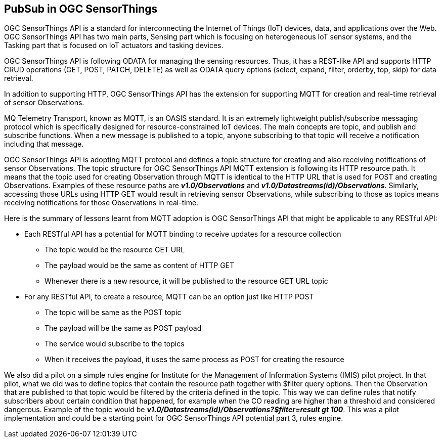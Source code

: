 == PubSub in OGC SensorThings

OGC SensorThings API is a standard for interconnecting the Internet of Things (IoT) devices, data, and applications over the Web. OGC SensorThings API has two main parts, Sensing part which is focusing on heterogeneous IoT sensor systems, and the Tasking part that is focused on IoT actuators and tasking devices.   

OGC SensorThings API is following ODATA for managing the sensing resources. Thus, it has a REST-like API and supports HTTP CRUD operations (GET, POST, PATCH, DELETE) as well as ODATA query options (select, expand, filter, orderby, top, skip) for data retrieval.

In addition to supporting HTTP, OGC SensorThings API has the extension for supporting MQTT for creation and real-time retrieval of sensor Observations.

MQ Telemetry Transport, known as MQTT, is an OASIS standard. It is an extremely lightweight publish/subscribe messaging protocol which is specifically designed for resource-constrained IoT devices. The main concepts are topic, and publish and subscribe functions. When a new message is published to a topic, anyone subscribing to that topic will receive a notification including that message.

OGC SensorThings API is adopting MQTT protocol and defines a topic structure for creating and also receiving notifications of sensor Observations. The topic structure for OGC SensorThings API MQTT extension is following its HTTP resource path. It means that the topic used for creating Observation through MQTT is identical to the HTTP URL that is used for POST and creating Observations. Examples of these resource paths are *_v1.0/Observations_* and *_v1.0/Datastreams(id)/Observations_*. Similarly, accessing those URLs using HTTP GET would result in retrieving sensor Observations, while subscribing to those as topics means receiving notifications for those Observations in real-time. 

Here is the summary of lessons learnt from MQTT adoption is OGC SensorThings API that might be applicable to any RESTful API: 

*	Each RESTful API has a potential for MQTT binding to receive updates for a resource collection
**	The topic would be the resource GET URL
**	The payload would be the same as content of HTTP GET
**	Whenever there is a new resource, it will be published to the resource GET URL topic
*	For any RESTful API, to create a resource, MQTT can be an option just like HTTP POST
**	The topic will be same as the POST topic
**	The payload will be the same as POST payload
**	The service would subscribe to the topics
**	When it receives the payload, it uses the same process as POST for creating the resource 

We also did a pilot on a simple rules engine for Institute for the Management of Information Systems (IMIS) pilot project. In that pilot, what we did was to define topics that contain the resource path together with $filter query options. Then the Observation that are published to that topic would be filtered by the criteria defined in the topic. This way we can define rules that notify subscribers about certain condition that happened, for example when the CO reading are higher than a threshold and considered dangerous. Example of the topic would be *_v1.0/Datastreams(id)/Observations?$filter=result gt 100_*. This was a pilot implementation and could be a starting point for OGC SensorThings API potential part 3, rules engine.
